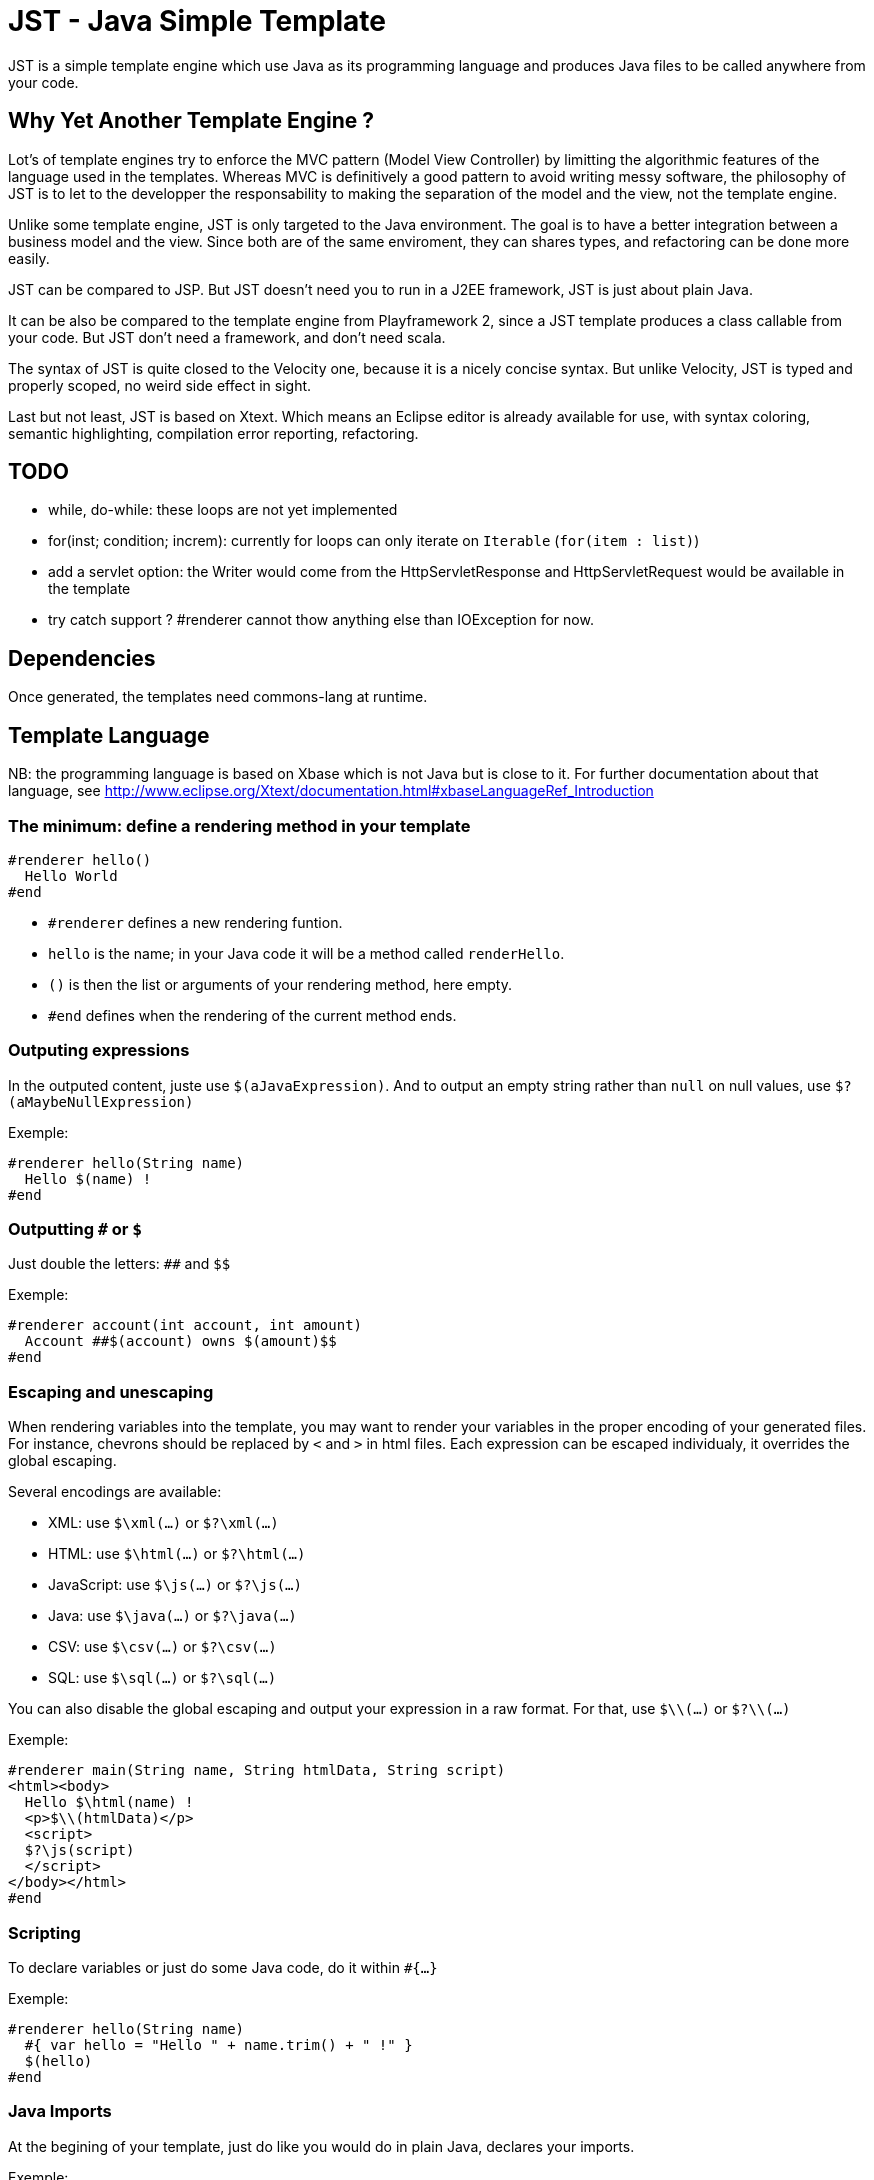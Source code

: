 JST - Java Simple Template
==========================

JST is a simple template engine which use Java as its programming language and produces Java files to be called anywhere from your code.

Why Yet Another Template Engine ?
---------------------------------

Lot's of template engines try to enforce the MVC pattern (Model View Controller) by limitting the algorithmic features of the language used in the templates. Whereas MVC is definitively a good pattern to avoid writing messy software, the philosophy of JST is to let to the developper the responsability to making the separation of the model and the view, not the template engine.

Unlike some template engine, JST is only targeted to the Java environment. The goal is to have a better integration between a business model and the view. Since both are of the same enviroment, they can shares types, and refactoring can be done more easily.

JST can be compared to JSP. But JST doesn't need you to run in a J2EE framework, JST is just about plain Java.

It can be also be compared to the template engine from Playframework 2, since a JST template produces a class callable from your code. But JST don't need a framework, and don't need scala.

The syntax of JST is quite closed to the Velocity one, because it is a nicely concise syntax. But unlike Velocity, JST is typed and properly scoped, no weird side effect in sight.

Last but not least, JST is based on Xtext. Which means an Eclipse editor is already available for use, with syntax coloring, semantic highlighting, compilation error reporting, refactoring.

TODO
----

- while, do-while: these loops are not yet implemented
- for(inst; condition; increm): currently for loops can only iterate on +Iterable+ (+for(item : list)+)
- add a servlet option: the Writer would come from the HttpServletResponse and HttpServletRequest would be available in the template
- try catch support ? #renderer cannot thow anything else than IOException for now.

Dependencies
------------

Once generated, the templates need commons-lang at runtime.

Template Language
-----------------

NB: the programming language is based on Xbase which is not Java but is close to it. For further documentation about that language, see http://www.eclipse.org/Xtext/documentation.html#xbaseLanguageRef_Introduction

The minimum: define a rendering method in your template
~~~~~~~~~~~~~~~~~~~~~~~~~~~~~~~~~~~~~~~~~~~~~~~~~~~~~~~

--------------------------------------
#renderer hello()
  Hello World
#end
--------------------------------------

- +#renderer+ defines a new rendering funtion.
- +hello+ is the name; in your Java code it will be a method called +renderHello+.
- +()+ is then the list or arguments of your rendering method, here empty.
- +#end+ defines when the rendering of the current method ends.

Outputing expressions
~~~~~~~~~~~~~~~~~~~~~

In the outputed content, juste use +$(aJavaExpression)+. And to output an empty string rather than +null+ on null values, use +$?(aMaybeNullExpression)+

Exemple:
--------------------------------------
#renderer hello(String name)
  Hello $(name) !
#end
--------------------------------------

Outputting +#+ or +$+
~~~~~~~~~~~~~~~~~~~~~

Just double the letters: +##+ and +$$+

Exemple:
--------------------------------------
#renderer account(int account, int amount)
  Account ##$(account) owns $(amount)$$
#end
--------------------------------------

Escaping and unescaping
~~~~~~~~~~~~~~~~~~~~~~~

When rendering variables into the template, you may want to render your variables in the proper encoding of your generated files. For instance, chevrons should be replaced by +&lt;+ and +&gt;+ in html files. Each expression can be escaped individualy, it overrides the global escaping.

Several encodings are available:

- XML: use +$\xml(...)+ or +$?\xml(...)+
- HTML: use +$\html(...)+ or +$?\html(...)+
- JavaScript: use +$\js(...)+ or +$?\js(...)+
- Java: use +$\java(...)+ or +$?\java(...)+
- CSV: use +$\csv(...)+ or +$?\csv(...)+
- SQL: use +$\sql(...)+ or +$?\sql(...)+

You can also disable the global escaping and output your expression in a raw format. For that, use +$\\(...)+ or +$?\\(...)+

Exemple:
--------------------------------------
#renderer main(String name, String htmlData, String script)
<html><body>
  Hello $\html(name) !
  <p>$\\(htmlData)</p>
  <script>
  $?\js(script)
  </script>
</body></html>
#end
--------------------------------------

Scripting
~~~~~~~~~

To declare variables or just do some Java code, do it within +#{...}+

Exemple:
--------------------------------------
#renderer hello(String name)
  #{ var hello = "Hello " + name.trim() + " !" }
  $(hello)
#end
--------------------------------------

Java Imports
~~~~~~~~~~~~

At the begining of your template, just do like you would do in plain Java, declares your imports.

Exemple:
--------------------------------------
import java.util.List;
#renderer size(List list)
  List size is $(list.size())
#end
--------------------------------------

Loops
~~~~~

Loops are like in Java but with the keywords +#for+ and +#end+

Exemple:
--------------------------------------
import java.util.List
#renderer list(List list)
  <ul>
  #for (item : list)
    <li>$(item)</li>
  #end
  <ul>
#end
--------------------------------------

Branching
~~~~~~~~~

To do branching, just like in Java but with the keywords +#if+, +#else+, +#elseif+ and +#end+.

Exemple:
--------------------------------------
import java.util.List
#renderer size(List list)
  #if (list == null)
    The list is null
  #elseif(list.isEmpty())
    The list is empty
  #elseif(list.size() == 1)
    The list contains one element
  #else
    The list contains $(list.size()) elements
  #end
#end
--------------------------------------

Template Class
~~~~~~~~~~~~~~

The JST engine will generate a plain Java class named after the template file name. The file name is appended with JstTemplate and the first letter is capitalized to build the name of the generated class. For instance +user.jst+ will generate +UserJstTemplate.java+.

Template Class Hierarchy
^^^^^^^^^^^^^^^^^^^^^^^^

The generated class can implement some interfaces and extend classes. After declaring the imports, the declaration of the template's hierachy is like in java but with the keyword +template+ and without the need to name it.

Exemple:
--------------------------------------
import java.io.Serializable;
import java.util.ArrayList;

template extends ArrayList implements Serializable;

#renderer hello()
  Hello World
#end
--------------------------------------

Abstract Template Class
^^^^^^^^^^^^^^^^^^^^^^^

A template class can also be asbtract. The keyword +abstract+ in front of the keyword +template+ make the class abstract.

Exemple:
--------------------------------------
abstract template;

#renderer hello()
  Hello World
#end
--------------------------------------

Fields and Methods
^^^^^^^^^^^^^^^^^^

Fields and methods can be defined on the template class. It is just regular Java.

Exemple:
--------------------------------------
import java.io.File;

private File path;

private void setPath(File path) {
  this.path = path;
}

#renderer path()
  $(path.getAbsolutePath())
#end
--------------------------------------

Renderer call
~~~~~~~~~~~~~

Within a renderer, another renderer can be called with the directive +#render+. The syntax is like a function call in Java.

Exemple:
--------------------------------------
#renderer hello()
  Hello
  #render name("World")
#end
#renderer name(String n)
  $(n)
#end
--------------------------------------

Abstract Renderer
~~~~~~~~~~~~~~~~~

As the template class, a renderer can be declared abstract. Just add the keyword +abstract+.

Exemple:
--------------------------------------
abstract template;
#renderer body(List<String> list)
  <ul>
  #for(i : list)
    <li>#render item(i)</li>
  #end
  </ul>
#end
#renderer abstract item(String i)
--------------------------------------

Template Options
~~~~~~~~~~~~~~~~

Options are available to modify globally the rendering methods. They are defined in the header of the template, on the line which defines the template. After the keyword +with+ comes a comma separated list of keys and values.

The supported options are:

- +escape+: defines how inline expressions should be escaped by default. Expected value: +''xml''+, +''html''+, +''js''+, +''java''+, +''csv''+, or +''sql''+.
- +servlet+: changes the signature of the rendering method to accept an HttpServletRequest and an HttpServletResponse as parameters. Expected value: +true+ or +false+.

Exemple:
--------------------------------------
template with escape = 'html', servlet = true;
#renderer hello()
  Hello World !
#end
--------------------------------------

Layout pattern
~~~~~~~~~~~~~~

When working with templates, some are designed to be layouts of some other templates. With JST, no special keyword or contruction is required, just use the Java class hierarchy. The template layout will be an abstract template, and the layouted template will extend it.

Exemple:

- layout.jst
--------------------------------------
import java.util.List;
abstract template;
#renderer body(List<String> list)
  <ul>
  #for(i : list)
    <li>#render item(i)</li>
  #end
  </ul>
#end
#renderer abstract item(String i)
--------------------------------------
- item.jst
--------------------------------------
template extends LayoutJstTemplate;
#renderer item(String i)
  <i>$(i)</i>
#end
--------------------------------------
